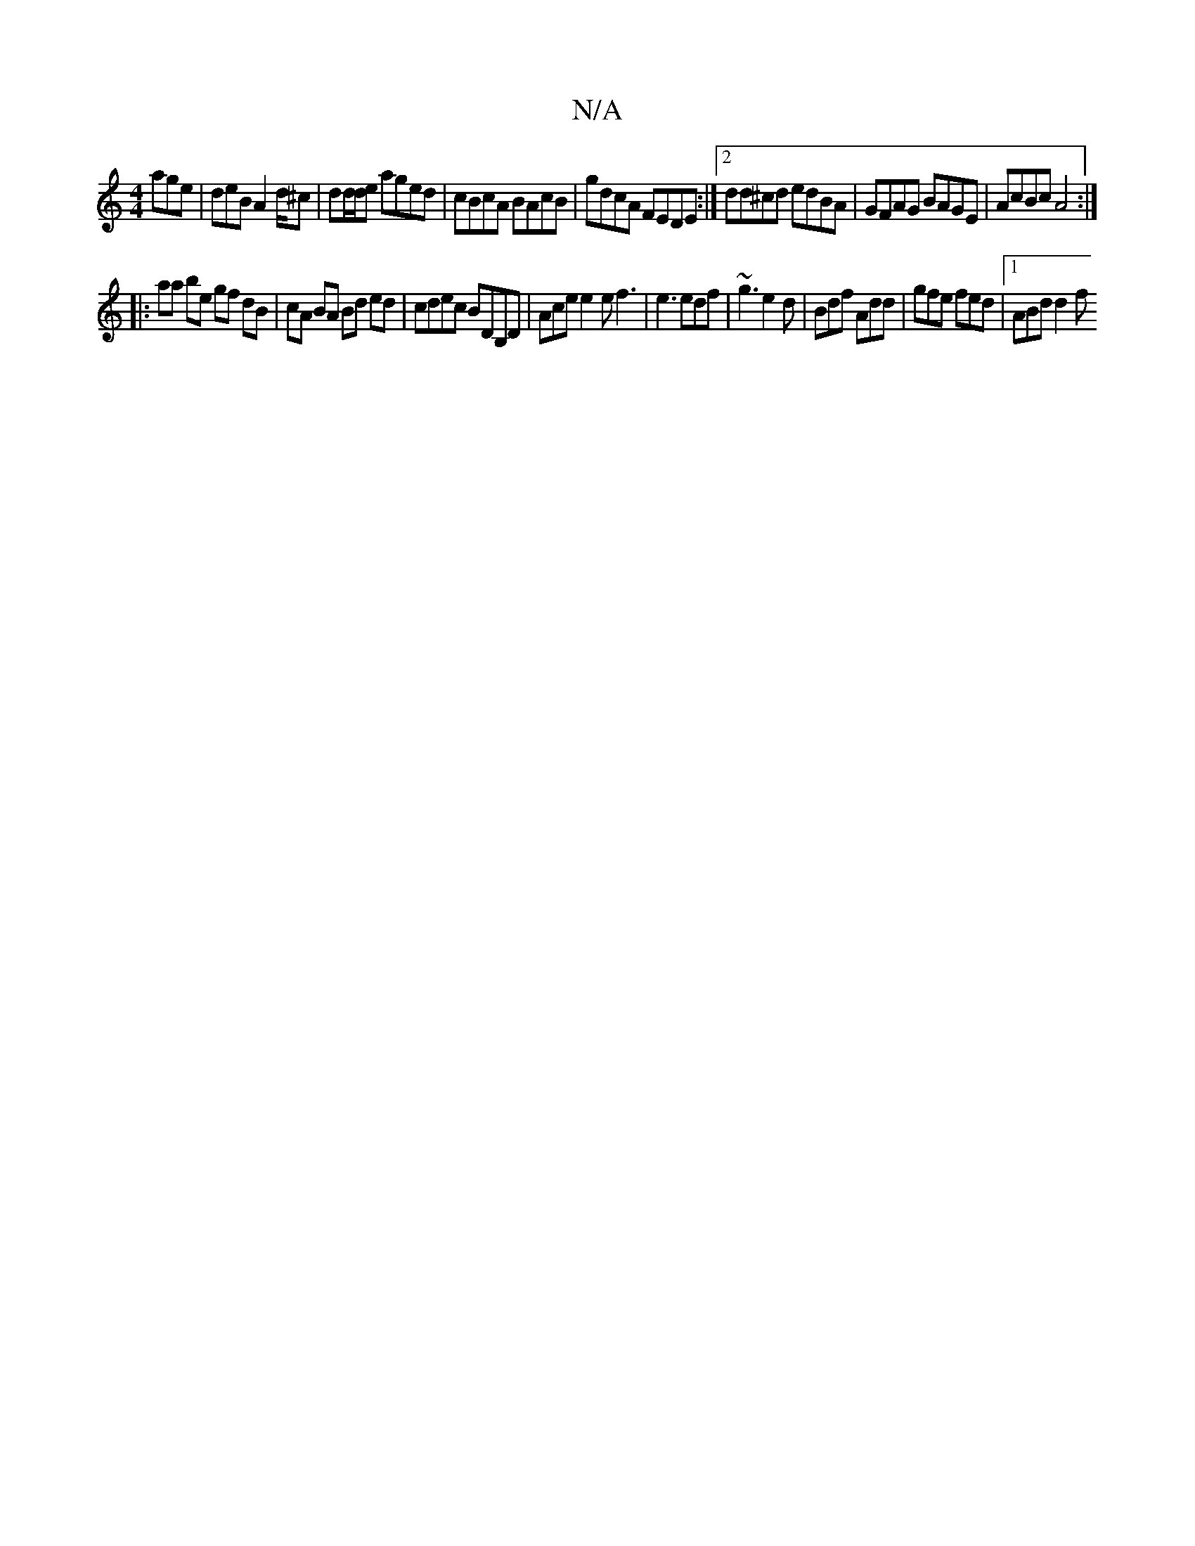 X:1
T:N/A
M:4/4
R:N/A
K:Cmajor
 age| deB A2d/2^c | dd/d/e aged | cBcA BAcB | gdcA FEDE :|2 dd^cd edBA | GFAG BAGE | AcBc A4 :|
|: aa be gf dB|cA BA Bd ed| cdec BDB,D | Ace e2 e f3 | e3 edf | ~g3 e2 d | Bdf Add | gfe fed |1 ABd d2f 